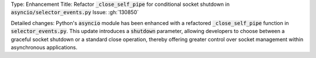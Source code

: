 Type: Enhancement
Title: Refactor :code:`_close_self_pipe` for conditional socket shutdown in :code:`asyncio/selector_events.py`
Issue: :gh:`130850`

Detailed changes:
Python's :code:`asyncio` module has been enhanced with a refactored :code:`_close_self_pipe` function in :code:`selector_events.py`. This update introduces a :code:`shutdown` parameter, allowing developers to choose between a graceful socket shutdown or a standard close operation, thereby offering greater control over socket management within asynchronous applications.
